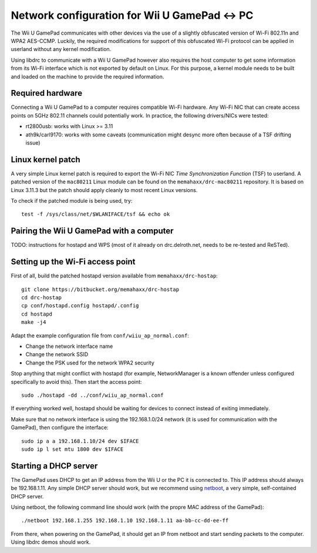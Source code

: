 Network configuration for Wii U GamePad <-> PC
==============================================

The Wii U GamePad communicates with other devices via the use of a slightly
obfuscated version of Wi-Fi 802.11n and WPA2 AES-CCMP. Luckily, the required
modifications for support of this obfuscated Wi-Fi protocol can be applied in
userland without any kernel modification.

Using libdrc to communicate with a Wii U GamePad however also requires the host
computer to get some information from its Wi-Fi interface which is not exported
by default on Linux. For this purpose, a kernel module needs to be built and
loaded on the machine to provide the required information.

Required hardware
-----------------

Connecting a Wii U GamePad to a computer requires compatible Wi-Fi hardware.
Any Wi-Fi NIC that can create access points on 5GHz 802.11 channels could
potentially work. In practice, the following drivers/NICs were tested:

* rt2800usb: works with Linux >= 3.11
* ath9k/carl9170: works with some caveats (communication might desync more
  often because of a TSF drifting issue)

Linux kernel patch
------------------

A very simple Linux kernel patch is required to export the Wi-Fi NIC *Time
Synchronization Function* (TSF) to userland. A patched version of the
``mac80211`` Linux module can be found on the ``memahaxx/drc-mac80211``
repository. It is based on Linux 3.11.3 but the patch should apply cleanly to
most recent Linux versions.

To check if the patched module is being used, try::

    test -f /sys/class/net/$WLANIFACE/tsf && echo ok

Pairing the Wii U GamePad with a computer
-----------------------------------------

TODO: instructions for hostapd and WPS (most of it already on drc.delroth.net,
needs to be re-tested and ReSTed).

Setting up the Wi-Fi access point
---------------------------------

First of all, build the patched hostapd version available from
``memahaxx/drc-hostap``::

    git clone https://bitbucket.org/memahaxx/drc-hostap
    cd drc-hostap
    cp conf/hostapd.config hostapd/.config
    cd hostapd
    make -j4

Adapt the example configuration file from ``conf/wiiu_ap_normal.conf``:

* Change the network interface name
* Change the network SSID
* Change the PSK used for the network WPA2 security

Stop anything that might conflict with hostapd (for example, NetworkManager is
a known offender unless configured specifically to avoid this). Then start the
access point::

    sudo ./hostapd -dd ../conf/wiiu_ap_normal.conf

If everything worked well, hostapd should be waiting for devices to connect
instead of exiting immediately.

Make sure that no network interface is using the 192.168.1.0/24 network (it is
used for communication with the GamePad), then configure the interface::

    sudo ip a a 192.168.1.10/24 dev $IFACE
    sudo ip l set mtu 1800 dev $IFACE

Starting a DHCP server
----------------------

The GamePad uses DHCP to get an IP address from the Wii U or the PC it is
connected to. This IP address should always be 192.168.1.11. Any simple DHCP
server should work, but we recommend using netboot_, a very simple,
self-contained DHCP server.

.. _netboot: https://github.com/ITikhonov/netboot

Using netboot, the following command line should work (with the propre MAC
address of the GamePad)::

    ./netboot 192.168.1.255 192.168.1.10 192.168.1.11 aa-bb-cc-dd-ee-ff

From there, when powering on the GamePad, it should get an IP from netboot and
start sending packets to the computer. Using libdrc demos should work.
